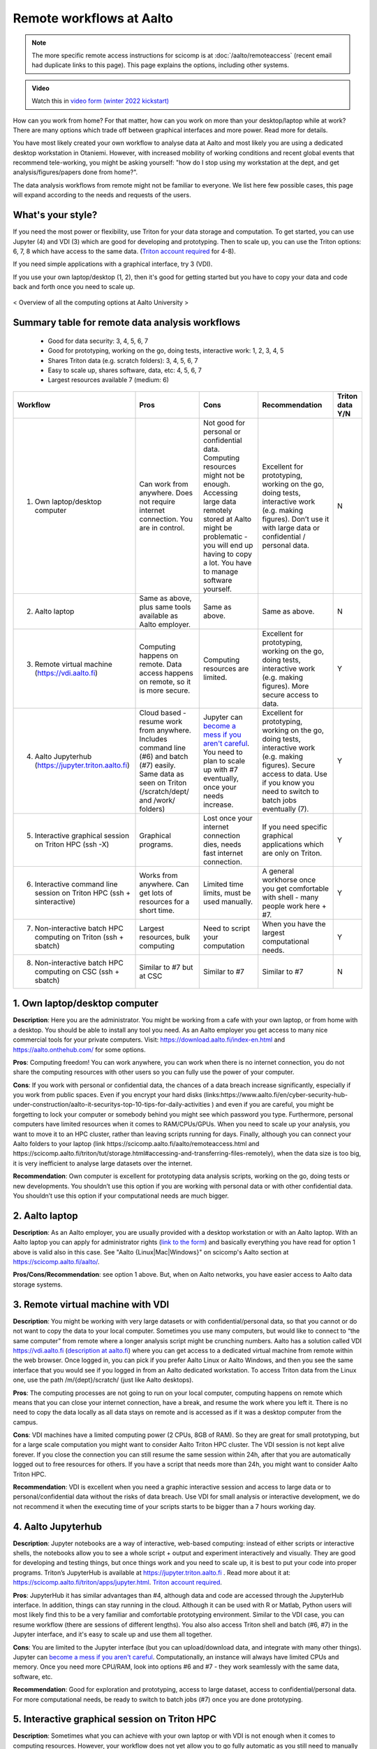 =========================
Remote workflows at Aalto
=========================

.. note::

   The more specific remote access instructions for scicomp is at
   :doc:`/aalto/remoteaccess` (recent email had duplicate links to
   this page).  This page explains the options, including other
   systems.

.. admonition:: Video

   Watch this in `video form (winter 2022 kickstart) <https://www.youtube.com/watch?v=Oz37XAzWFhk&list=PLZLVmS9rf3nOKhGHMw4ZY57rO7tQIxk5V&index=4>`__


How can you work from home?  For that matter, how can you work on more than your desktop/laptop while at work?  There are many options which trade off between graphical interfaces and more power.  Read more for details.

You have most likely created your own workflow to analyse data at Aalto and most likely you are using a dedicated desktop workstation in Otaniemi. However, with increased mobility of working conditions and recent global events that recommend tele-working, you might be asking yourself: "how do I stop using my workstation at the dept, and get analysis/figures/papers done from home?".

The data analysis workflows from remote might not be familiar to everyone. We list here few possible cases, this page will expand according to the needs and requests of the users.

What's your style?
------------------

If you need the most power or flexibility, use Triton for your data storage and computation.  To get started, you can use Jupyter (4) and VDI (3) which are good for developing and prototyping.  Then to scale up, you can use the Triton options: 6, 7, 8 which have access to the same data.   (`Triton account required <https://scicomp.aalto.fi/triton/accounts.html>`__ for 4-8).

If you need simple applications with a graphical interface, try 3 (VDI).

If you use your own laptop/desktop (1, 2), then it's good for getting started but you have to copy your data and code back and forth once you need to scale up.

.. figure:: /images/Aalto_Computing_options.png
   :width: 840px
   :align: center
   :height: 640px
   :alt: Computing options at Aalto University
   :figclass: align-center
   
   < Overview of all the computing options at Aalto University >  


Summary table for remote data analysis workflows
------------------------------------------------

   * Good for data security: 3, 4, 5, 6, 7
   * Good for prototyping, working on the go, doing tests, interactive work: 1, 2, 3, 4, 5
   * Shares Triton data (e.g. scratch folders): 3, 4, 5, 6, 7
   * Easy to scale up, shares software, data, etc: 4, 5, 6, 7
   * Largest resources available 7 (medium: 6)


.. list-table::
   :header-rows: 1

   * * Workflow
     * Pros
     * Cons
     * Recommendation
     * Triton data Y/N
   * * 1. Own laptop/desktop computer
     * Can work from anywhere. Does not require internet connection.  You are in control.
     * Not good for personal or confidential data. Computing resources might not be enough. Accessing large data remotely stored at Aalto might be problematic - you will end up having to copy a lot.  You have to manage software yourself.
     * Excellent for prototyping, working on the go, doing tests, interactive work (e.g. making figures). Don’t use it with large data or confidential / personal data.
     * N
   * * 2. Aalto laptop
     * Same as above, plus same tools available as Aalto employer.
     * Same as above.
     * Same as above.
     * N
   * * 3. Remote virtual machine (https://vdi.aalto.fi)
     * Computing happens on remote. Data access happens on remote, so it is more secure.
     * Computing resources are limited.
     * Excellent for prototyping, working on the go, doing tests, interactive work (e.g. making figures). More secure access to data.
     * Y
   * * 4. Aalto Jupyterhub (https://jupyter.triton.aalto.fi)
     * Cloud based - resume work from anywhere.  Includes command line (#6) and batch (#7) easily.  Same data as seen on Triton (/scratch/dept/ and /work/ folders)
     * Jupyter can `become a mess if you aren't careful <https://scicomp.aalto.fi/scicomp/jupyter-pitfalls.html>`__.  You need to plan to scale up with #7 eventually, once your needs increase.
     * Excellent for prototyping, working on the go, doing tests, interactive work (e.g. making figures).  Secure access to data. Use if you know you need to switch to batch jobs eventually (7).
     * Y
   * * 5. Interactive graphical session on Triton HPC (ssh -X)
     * Graphical programs.
     * Lost once your internet connection dies, needs fast internet connection.
     * If you need specific graphical applications   which are only on Triton.
     * Y
   * * 6. Interactive command line session on Triton HPC (ssh + sinteractive)
     * Works from anywhere.  Can get lots of resources for a short time.
     * Limited time limits, must be used manually.
     * A general workhorse once you get comfortable with shell - many people work here + #7.
     * Y
   * * 7. Non-interactive batch HPC computing on Triton (ssh + sbatch)
     * Largest resources, bulk computing
     * Need to script your computation
     * When you have the largest computational needs.
     * Y
   * * 8. Non-interactive batch HPC computing on CSC (ssh + sbatch)
     * Similar to #7 but at CSC
     * Similar to #7
     * Similar to #7
     * N


1. Own laptop/desktop computer
------------------------------

**Description**: Here you are the administrator. You might be working from a cafe with your own laptop, or from home with a desktop. You should be able to install any tool you need. As an Aalto employer you get access to many nice commercial tools for your private computers. Visit: https://download.aalto.fi/index-en.html  and https://aalto.onthehub.com/  for some options. 

**Pros**: Computing freedom! You can work anywhere, you can work when there is no internet connection, you do not share the computing resources with other users so you can fully use the power of your computer.

**Cons**: If you work with personal or confidential data, the chances of a data breach increase significantly, especially if you work from public spaces. Even if you encrypt your hard disks (links:https://www.aalto.fi/en/cyber-security-hub-under-construction/aalto-it-securitys-top-10-tips-for-daily-activities )  and even if you are careful, you might be forgetting to lock your computer or somebody behind you might see which password you type. Furthermore, personal computers have limited resources when it comes to RAM/CPUs/GPUs. When you need to scale up your analysis, you want to move it to an HPC cluster, rather than leaving scripts running for days. Finally, although you can connect your Aalto folders to your laptop (link https://scicomp.aalto.fi/aalto/remoteaccess.html and https://scicomp.aalto.fi/triton/tut/storage.html#accessing-and-transferring-files-remotely), when the data size is too big, it is very inefficient to analyse large datasets over the internet.

**Recommendation**: Own computer is excellent for prototyping data analysis scripts, working on the go, doing tests or new developments. You shouldn’t use this option if you are working with personal data or with other confidential data. You shouldn’t use this option if your computational needs are much bigger.

2. Aalto laptop
---------------

**Description**: As an Aalto employer, you are usually provided with a desktop workstation or with an Aalto laptop. With an Aalto laptop you can apply for administrator rights (`link to the form <https://workflow.aalto.fi/WorkstationAdminRights/Form.aspx?s=22WxVuFVOUS_TfZlBXI-jA>`__)  and basically everything you have read for option 1 above is valid also in this case.  See "Aalto {Linux|Mac|Windows}" on scicomp's Aalto section at https://scicomp.aalto.fi/aalto/.

**Pros/Cons/Recommendation**: see option 1 above.  But, when on Aalto networks, you have easier access to Aalto data storage systems.

3. Remote virtual machine with VDI
----------------------------------

**Description**: You might be working with very large datasets or with confidential/personal data, so that you cannot or do not want to copy the data to your local computer. Sometimes you use many computers, but would like to connect to “the same computer” from remote where a longer analysis script might be crunching numbers. Aalto has a solution called VDI https://vdi.aalto.fi (`description at aalto.fi <https://www.aalto.fi/en/services/vdiaaltofi-how-to-use-aalto-virtual-desktop-infrastructure>`__) where you can get access to a dedicated virtual machine from remote within the web browser. Once logged in, you can pick if you prefer Aalto Linux or Aalto Windows, and then you see the same interface that you would see if you logged in from an Aalto dedicated workstation.  To access Triton data from the Linux one, use the path /m/{dept}/scratch/ (just like Aalto desktops).

**Pros**: The computing processes are not going to run on your local computer, computing happens on remote which means that you can close your internet connection, have a break, and resume the work where you left it. There is no need to copy the data locally as all data stays on remote and is accessed as if it was a desktop computer from the campus.

**Cons**: VDI machines have a limited computing power (2 CPUs, 8GB of RAM). So they are great for small prototyping, but for a large scale computation you might want to consider Aalto Triton HPC cluster. The VDI session is not kept alive forever. If you close the connection you can still resume the same session within 24h, after that you are automatically logged out to free resources for others. If you have a script that needs more than 24h, you might want to consider Aalto Triton HPC.

**Recommendation**: VDI is excellent when you need a graphic interactive session and access to large data or to personal/confidential data without the risks of data breach. Use VDI for small analysis or interactive development, we do not recommend it when the executing time of your scripts starts to be bigger than a 7 hours working day.

4. Aalto Jupyterhub
-------------------

**Description**: Jupyter notebooks are a way of interactive, web-based computing: instead of either scripts or interactive shells, the notebooks allow you to see a whole script + output and experiment interactively and visually. They are good for developing and testing things, but once things work and you need to scale up, it is best to put your code into proper programs. Triton’s JupyterHub is available at https://jupyter.triton.aalto.fi . Read more about it at: https://scicomp.aalto.fi/triton/apps/jupyter.html. `Triton account required <https://scicomp.aalto.fi/triton/accounts.html>`__.

**Pros**: JupyterHub it has similar advantages than #4, although data and code are accessed through the JupyterHub interface.  In addition, things can stay running in the cloud.  Although it can be used with R or Matlab, Python users will most likely find this to be a very familiar and comfortable prototyping environment. Similar to the VDI case, you can resume workflow (there are sessions of different lengths).  You also also access Triton shell and batch (#6, #7) in the Jupyter interface, and it's easy to scale up and use them all together.

**Cons**: You are limited to the Jupyter interface (but you can upload/download data, and integrate with many other things). Jupyter can `become a mess if you aren't careful <https://scicomp.aalto.fi/scicomp/jupyter-pitfalls.html>`__. Computationally, an instance will always have limited CPUs and memory.  Once you need more CPU/RAM, look into options #6 and #7 - they work seamlessly with the same data, software, etc.

**Recommendation**: Good for exploration and prototyping, access to large dataset, access to confidential/personal data. For more computational needs, be ready to switch to batch jobs (#7) once you are done prototyping.


5. Interactive graphical session on Triton HPC
----------------------------------------------

**Description**: Sometimes what you can achieve with your own laptop or with VDI is not enough when it comes to computing resources. However, your workflow does not yet allow you to go fully automatic as you still need to manually interact with the analysis process (e.g. point-click analysis interfaces, doing development work, making figures, etc). An option is to connect to triton.aalto.fi with a graphical interface. This is usually done with ssh -X triton.aalto.fi. For example you can do it from a terminal within a VDI Linux session. Once connected to the triton log-in node, you can then request a dedicated interactive node with command ``sinteractive``, and you can also specify the amount of CPU or RAM you need (link to sinteractive help page). `Triton account required <https://scicomp.aalto.fi/triton/accounts.html>`__.

**Pros**: This is similar to the VDI case above (#3) without the computing limitation imposed by VDI. 

**Cons**: If you connect from triton.aalto.fi from your own desktop/laptop, your internet connection might be limiting the speed of the graphical session making it very difficult to use graphical IDEs or other tools. Move to VDI, which optimises how the images are transferred over the internet. Sinteractive sessions cannot last for more than 24 hours, if you need to run scripts that have high computational requirements AND long time of execution, the solution for you is to go fully non-interactive using Triton HPC with slurm (case #6)

**Recommendation**: This might be one of the best scenarios for working from remote with an interactive graphical session. Although you cannot keep the session open for more than 24 hours, you can still work on your scripts/code/figures interactively without any limitation and without any risks of data breaches.


6. Interactive command line only session on Triton HPC/dept workstation
-----------------------------------------------------------------------

**Description**: sometimes you do not really need a graphical interface because you are running interactively scripts that do not produce or need a graphical output. This is the same case as sinteractive above, but without the limitation of the 24h session. The best workflow is to: 1) connect to triton ``ssh triton.aalto.fi`` 2) start a screen/tmux session that can be detached / reattached in case you lose the internet connection or in case you need to leave the interactive script running for days 3) request a dedicated interactive terminal with command ``srun -p interactive --time=HH:MM:SS --mem=nnG --pty bash`` (see other examples at https://scicomp.aalto.fi/triton/tut/interactive.html or https://scicomp.aalto.fi/triton/usage/gpu.html for interactive GPU) 4) get all your numbers crunched and remember to close it once you are done. Please note that, if you have a dedicated Linux workstation at a department at Aalto, you can also connect to your workstation and use it as a remote computing node fully dedicated to you. The resources are limited to your workstation, but here you won’t have the time constraint or the need to queue for resources if Triton’s queue is overcrowded. `Triton account required <https://scicomp.aalto.fi/triton/accounts.html>`__.

**Pros**: when you do not need a graphical interface and when you need to run something interactively for days, this is the best option: high computing resources, secure access to data, persistent interactive session. 

**Cons**: when you request an interactive command line session you are basically submitting a slurm job. As with all jobs, you might need to wait in the queue according to the amount of resources you have requested. Furthermore, jobs cannot last more than 5 days. In general, if you have an analysis script that needs more than 5 days to operate, you might want to identify if it can be parallelized or split into sub-parts with checkpoints.

**Recommendation**: this is the best option when you need long-lasting computing power and large data/confidential data access with interactive input from the user. This is useful once you have your analysis pipeline/code fully developed so that you can just run the scripts in command line mode. Post processing/figure making can then happen interactively once your analysis is over.

7. Non-interactive batch computing on Triton HPC
------------------------------------------------

**Description**: this is the case when no interactive input is needed to process your data. This is extremely useful when you are going to perform the same analysis code for hundreds of time. Please check more detailed descriptions at https://scicomp.aalto.fi/triton/index.html and if you havent, go through the tutorials https://scicomp.aalto.fi/triton/index.html#tutorials. `Triton account required <https://scicomp.aalto.fi/triton/accounts.html>`__.

**Pros**: when it comes to large scale data analysis, this is the most efficient way to do it. Having a fully non-interactive workflow also makes your analysis reproducible as it does not require any human input which can sometimes be the source of errors or other irreproducible/undocumented steps.

**Cons**: as this is a non-interactive workflow, this is not recommended for generating figures or with graphical tools that does not allow “batch” mode operations.

**Recommendation**: this is the best option when you need long-lasting parallel computing power and large data/confidential data access. This is also recommended from reproducibility/replicability perspective since, by fully removing human input, the workflow can be made fully replicable. 

8. Non-interactive batch HPC computing at CSC
---------------------------------------------

**Description**: this case is similar to #7. You can read/learn more about this option at https://research.csc.fi/guides

**Pro/Cons/Recommendation**: see #7.
